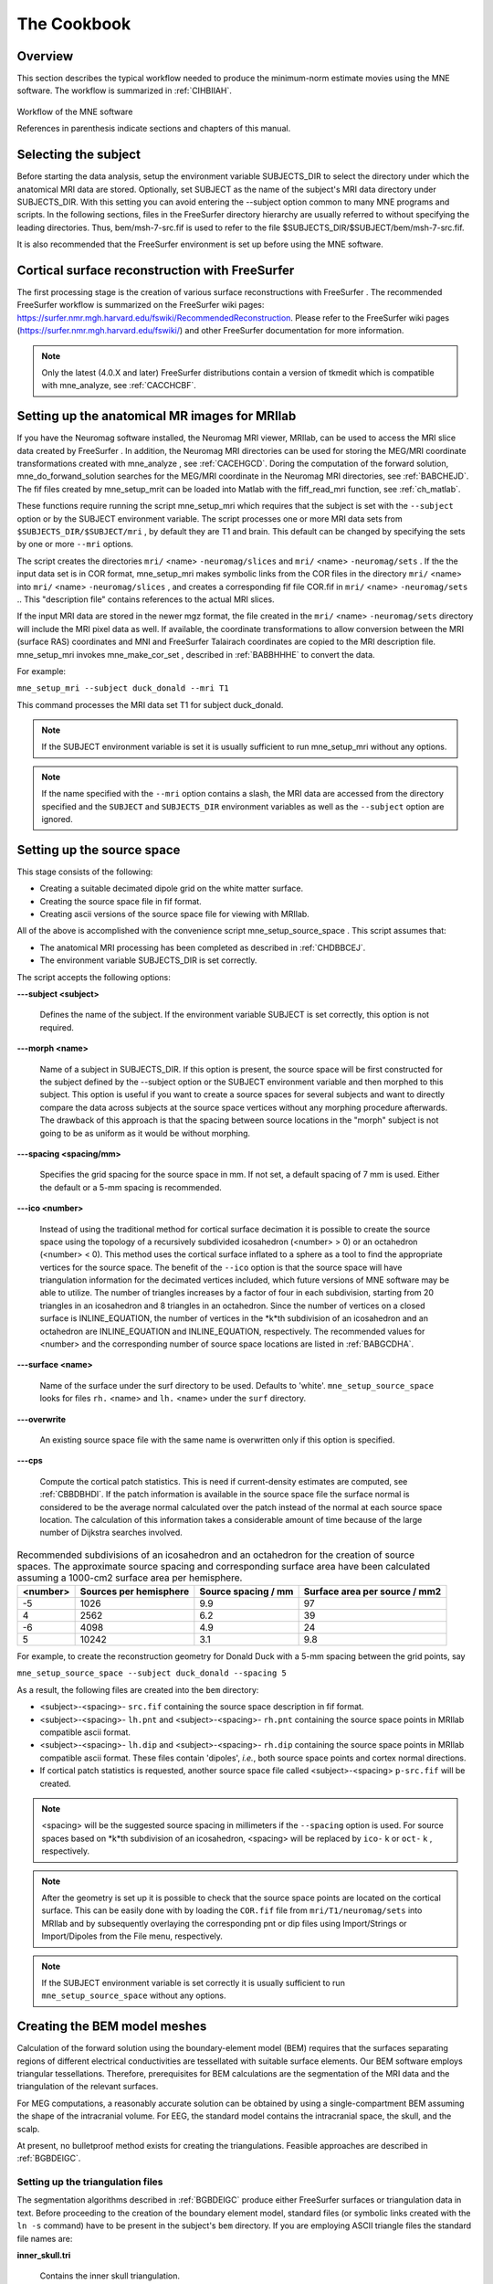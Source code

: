 

.. _ch_cookbook:

============
The Cookbook
============

Overview
########

This section describes the typical workflow needed to produce
the minimum-norm estimate movies using the MNE software. The workflow
is summarized in :ref:`CIHBIIAH`.

.. _CIHBIIAH:

.. figure:: pics/Flowchart.png
    :alt: MNE Workflow Flowchart
    :align: center

    Workflow of the MNE software
    
    References in parenthesis indicate sections and chapters of this manual.

Selecting the subject
#####################

Before starting the data analysis, setup the environment
variable SUBJECTS_DIR to select the directory under which the anatomical
MRI data are stored. Optionally, set SUBJECT as the name of the
subject's MRI data directory under SUBJECTS_DIR. With this
setting you can avoid entering the --subject option common to many
MNE programs and scripts. In the following sections, files in the
FreeSurfer directory hierarchy are usually referred to without specifying
the leading directories. Thus, bem/msh-7-src.fif is used to refer
to the file $SUBJECTS_DIR/$SUBJECT/bem/msh-7-src.fif.

It is also recommended that the FreeSurfer environment
is set up before using the MNE software.

.. _CHDBBCEJ:

Cortical surface reconstruction with FreeSurfer
###############################################

The first processing stage is the creation of various surface
reconstructions with FreeSurfer .
The recommended FreeSurfer workflow
is summarized on the FreeSurfer wiki pages: https://surfer.nmr.mgh.harvard.edu/fswiki/RecommendedReconstruction.
Please refer to the FreeSurfer wiki pages
(https://surfer.nmr.mgh.harvard.edu/fswiki/) and other FreeSurfer documentation
for more information.

.. note:: Only the latest (4.0.X and later) FreeSurfer distributions    contain a version of tkmedit which    is compatible with mne_analyze, see :ref:`CACCHCBF`.

.. _BABCCEHF:

Setting up the anatomical MR images for MRIlab
##############################################

If you have the Neuromag software installed, the Neuromag
MRI viewer, MRIlab, can be used to access the MRI slice data created
by FreeSurfer . In addition, the
Neuromag MRI directories can be used for storing the MEG/MRI coordinate
transformations created with mne_analyze ,
see :ref:`CACEHGCD`. Doring the computation of the forward
solution, mne_do_forwand_solution searches
for the MEG/MRI coordinate in the Neuromag MRI directories, see :ref:`BABCHEJD`. The fif files created by mne_setup_mrit can
be loaded into Matlab with the fiff_read_mri function,
see :ref:`ch_matlab`.

These functions require running the script mne_setup_mri which
requires that the subject is set with the ``--subject`` option
or by the SUBJECT environment variable. The script processes one
or more MRI data sets from ``$SUBJECTS_DIR/$SUBJECT/mri`` ,
by default they are T1 and brain. This default can be changed by
specifying the sets by one or more ``--mri`` options.

The script creates the directories ``mri/`` <name> ``-neuromag/slices`` and ``mri/`` <name> ``-neuromag/sets`` .
If the the input data set is in COR format, mne_setup_mri makes
symbolic links from the COR files in the directory ``mri/`` <name> into ``mri/`` <name> ``-neuromag/slices`` ,
and creates a corresponding fif file COR.fif in ``mri/`` <name> ``-neuromag/sets`` ..
This "description file" contains references to
the actual MRI slices.

If the input MRI data are stored in the newer mgz format,
the file created in the ``mri/`` <name> ``-neuromag/sets`` directory
will include the MRI pixel data as well. If available, the coordinate
transformations to allow conversion between the MRI (surface RAS)
coordinates and MNI and FreeSurfer Talairach coordinates are copied
to the MRI description file. mne_setup_mri invokes mne_make_cor_set ,
described in :ref:`BABBHHHE` to convert the data.

For example:

``mne_setup_mri --subject duck_donald --mri T1``

This command processes the MRI data set T1 for subject duck_donald.

.. note:: If the SUBJECT environment variable is set it    is usually sufficient to run mne_setup_mri without    any options.

.. note:: If the name specified with the ``--mri`` option    contains a slash, the MRI data are accessed from the directory specified    and the ``SUBJECT`` and ``SUBJECTS_DIR`` environment    variables as well as the ``--subject`` option are ignored.

.. _CIHCHDAE:

Setting up the source space
###########################

This stage consists of the following:

- Creating a suitable decimated dipole
  grid on the white matter surface.

- Creating the source space file in fif format.

- Creating ascii versions of the source space file for viewing
  with MRIlab.

All of the above is accomplished with the convenience script mne_setup_source_space . This
script assumes that:

- The anatomical MRI processing has been
  completed as described in :ref:`CHDBBCEJ`.

- The environment variable SUBJECTS_DIR is set correctly.

The script accepts the following options:

**\---subject <subject>**

    Defines the name of the subject. If the environment variable SUBJECT
    is set correctly, this option is not required.

**\---morph <name>**

    Name of a subject in SUBJECTS_DIR. If this option is present, the source
    space will be first constructed for the subject defined by the --subject
    option or the SUBJECT environment variable and then morphed to this
    subject. This option is useful if you want to create a source spaces
    for several subjects and want to directly compare the data across
    subjects at the source space vertices without any morphing procedure
    afterwards. The drawback of this approach is that the spacing between
    source locations in the "morph" subject is not going
    to be as uniform as it would be without morphing.

**\---spacing <spacing/mm>**

    Specifies the grid spacing for the source space in mm. If not set,
    a default spacing of 7 mm is used. Either the default or a 5-mm
    spacing is recommended.

**\---ico <number>**

    Instead of using the traditional method for cortical surface decimation
    it is possible to create the source space using the topology of
    a recursively subdivided icosahedron (<number> > 0)
    or an octahedron (<number> < 0).
    This method uses the cortical surface inflated to a sphere as a
    tool to find the appropriate vertices for the source space. The
    benefit of the ``--ico`` option is that the source space
    will have triangulation information for the decimated vertices included, which
    future versions of MNE software may be able to utilize. The number
    of triangles increases by a factor of four in each subdivision,
    starting from 20 triangles in an icosahedron and 8 triangles in an
    octahedron. Since the number of vertices on a closed surface is INLINE_EQUATION,
    the number of vertices in the *k*th subdivision of
    an icosahedron and an octahedron are INLINE_EQUATION and INLINE_EQUATION, respectively.
    The recommended values for <number> and
    the corresponding number of source space locations are listed in :ref:`BABGCDHA`.

**\---surface <name>**

    Name of the surface under the surf directory to be used. Defaults
    to 'white'. ``mne_setup_source_space`` looks
    for files ``rh.`` <name> and ``lh.`` <name> under
    the ``surf`` directory.

**\---overwrite**

    An existing source space file with the same name is overwritten only
    if this option is specified.

**\---cps**

    Compute the cortical patch statistics. This is need if current-density estimates
    are computed, see :ref:`CBBDBHDI`. If the patch information is
    available in the source space file the surface normal is considered to
    be the average normal calculated over the patch instead of the normal
    at each source space location. The calculation of this information
    takes a considerable amount of time because of the large number
    of Dijkstra searches involved.

.. _BABGCDHA:

.. table:: Recommended subdivisions of an icosahedron and an octahedron for the creation of source spaces. The approximate source spacing and corresponding surface area have been calculated assuming a 1000-cm2 surface area per hemisphere.

    ==========  ========================  =====================  ===============================
    <number>    Sources per hemisphere    Source spacing / mm    Surface area per source / mm2
    ==========  ========================  =====================  ===============================
    -5          1026                      9.9                    97
    4           2562                      6.2                    39
    -6          4098                      4.9                    24
    5           10242                     3.1                    9.8
    ==========  ========================  =====================  ===============================

For example, to create the reconstruction geometry for Donald
Duck with a 5-mm spacing between the grid points, say

``mne_setup_source_space --subject duck_donald --spacing 5``

As a result, the following files are created into the ``bem`` directory:

- <subject>-<spacing>- ``src.fif`` containing
  the source space description in fif format.

- <subject>-<spacing>- ``lh.pnt`` and <subject>-<spacing>- ``rh.pnt`` containing
  the source space points in MRIlab compatible ascii format.

- <subject>-<spacing>- ``lh.dip`` and <subject>-<spacing>- ``rh.dip`` containing
  the source space points in MRIlab compatible ascii format. These
  files contain 'dipoles', *i.e.*,
  both source space points and cortex normal directions.

- If cortical patch statistics is requested, another source
  space file called <subject>-<spacing> ``p-src.fif`` will
  be created.

.. note:: <spacing> will    be the suggested source spacing in millimeters if the ``--spacing`` option    is used. For source spaces based on *k*th subdivision    of an icosahedron, <spacing> will    be replaced by ``ico-`` k or ``oct-`` k , respectively.

.. note:: After the geometry is set up it is possible to    check that the source space points are located on the cortical surface.    This can be easily done with by loading the ``COR.fif`` file    from ``mri/T1/neuromag/sets`` into MRIlab and by subsequently    overlaying the corresponding pnt or dip files using Import/Strings or Import/Dipoles from    the File menu, respectively.

.. note:: If the SUBJECT environment variable is set correctly    it is usually sufficient to run ``mne_setup_source_space`` without    any options.

.. _CHDBJCIA:

Creating the BEM model meshes
#############################

Calculation of the forward solution using the boundary-element
model (BEM) requires that the surfaces separating regions of different
electrical conductivities are tessellated with suitable surface
elements. Our BEM software employs triangular tessellations. Therefore,
prerequisites for BEM calculations are the segmentation of the MRI
data and the triangulation of the relevant surfaces.

For MEG computations, a reasonably accurate solution can
be obtained by using a single-compartment BEM assuming the shape
of the intracranial volume. For EEG, the standard model contains
the intracranial space, the skull, and the scalp.

At present, no bulletproof method exists for creating the
triangulations. Feasible approaches are described in :ref:`BGBDEIGC`.

.. _BABDBBFC:

Setting up the triangulation files
==================================

The segmentation algorithms described in :ref:`BGBDEIGC` produce
either FreeSurfer surfaces or triangulation
data in text. Before proceeding to the creation of the boundary
element model, standard files (or symbolic links created with the ``ln -s`` command) have to be present in the subject's ``bem`` directory.
If you are employing ASCII triangle files the standard file names
are:

**inner_skull.tri**

    Contains the inner skull triangulation.

**outer_skull.tri**

    Contains the outer skull triangulation.

**outer_skin.tri**

    Contains the head surface triangulation.

The corresponding names for FreeSurfer surfaces
are:

**inner_skull.surf**

    Contains the inner skull triangulation.

**outer_skull.surf**

    Contains the outer skull triangulation.

**outer_skin.surf**

    Contains the head surface triangulation.

.. note:: Different methods can be employed for the creation    of the individual surfaces. For example, it may turn out that the    watershed algorithm produces are better quality skin surface than    the segmentation approach based on the FLASH images. If this is    the case, ``outer_skin.surf`` can set to point to the corresponding    watershed output file while the other surfaces can be picked from    the FLASH segmentation data.

.. note:: The triangulation files can include name of the    subject as a prefix ``<subject name>-`` , *e.g.*, ``duck-inner_skull.surf`` .

.. note:: The mne_convert_surface utility    described in :ref:`BEHDIAJG` can be used to convert text format    triangulation files into the FreeSurfer surface format.

.. note:: "Aliases" created with    the Mac OSX finder are not equivalent to symbolic links and do not    work as such for the UNIX shells and MNE programs.

.. _CIHDBFEG:

Setting up the boundary-element model
#####################################

This stage sets up the subject-dependent data for computing
the forward solutions:

- The fif format boundary-element model
  geometry file is created. This step also checks that the input surfaces
  are complete and that they are topologically correct, *i.e.*,
  that the surfaces do not intersect and that the surfaces are correctly
  ordered (outer skull surface inside the scalp and inner skull surface
  inside the outer skull). Furthermore, the range of triangle sizes
  on each surface is reported. For the three-layer model, the minimum
  distance between the surfaces is also computed.

- Text files containing the boundary surface vertex coordinates are
  created.

- The the geometry-dependent BEM solution data are computed. This step
  can be optionally omitted. This step takes several minutes to complete.

This step assigns the conductivity values to the BEM compartments.
For the scalp and the brain compartments, the default is 0.3 S/m.
The defalt skull conductivity is 50 times smaller, *i.e.*,
0.006 S/m. Recent publications, see :ref:`CEGEGDEI`, report
a range of skull conductivity ratios ranging from 1:15 (Oostendorp *et
al.*, 2000) to 1:25 - 1:50 (Slew *et al.*,
2009, Conçalves *et al.*, 2003). The
MNE default ratio 1:50 is based on the typical values reported in
(Conçalves *et al.*, 2003), since their
approach is based comparison of SEF/SEP measurements in a BEM model.
The variability across publications may depend on individual variations
but, more importantly, on the precision of the skull compartment
segmentation.

This processing stage is automated with the script mne_setup_forward_model . This
script assumes that:

- The anatomical MRI processing has been
  completed as described in :ref:`CHDBBCEJ`.

- The BEM model meshes have been created as outlined in :ref:`CHDBJCIA`.

- The environment variable SUBJECTS_DIR is set correctly.

mne_setup_forward_model accepts
the following options:

**\---subject <subject>**

    Defines the name of the subject. This can be also accomplished
    by setting the SUBJECT environment variable.

**\---surf**

    Use the FreeSurfer surface files instead of the default ASCII triangulation
    files. Please consult :ref:`BABDBBFC` for the standard file
    naming scheme.

**\---noswap**

    Traditionally, the vertices of the triangles in 'tri' files
    have been ordered so that, seen from the outside of the triangulation,
    the vertices are ordered in clockwise fashion. The fif files, however,
    employ the more standard convention with the vertices ordered counterclockwise.
    Therefore, mne_setup_forward_model by
    default reverses the vertex ordering before writing the fif file.
    If, for some reason, you have counterclockwise-ordered tri files
    available this behavior can be turned off by defining ``--noswap`` .
    When the fif file is created, the vertex ordering is checked and
    the process is aborted if it is incorrect after taking into account
    the state of the swapping. Should this happen, try to run mne_setup_forward_model again including
    the ``--noswap`` flag. In particular, if you employ the seglab software
    to create the triangulations (see :ref:`BGBDEIGC`), the ``--noswap`` flag
    is required. This option is ignored if ``--surf`` is specified

**\---ico <number>**

    This option is relevant (and required) only with the ``--surf`` option and
    if the surface files have been produced by the watershed algorithm.
    The watershed triangulations are isomorphic with an icosahedron,
    which has been recursively subdivided six times to yield 20480 triangles.
    However, this number of triangles results in a long computation
    time even in a workstation with generous amounts of memory. Therefore,
    the triangulations have to be decimated. Specifying ``--ico 4`` yields 5120 triangles per surface while ``--ico 3`` results
    in 1280 triangles. The recommended choice is ``--ico 4`` .

**\---homog**

    Use a single compartment model (brain only) instead a three layer one
    (scalp, skull, and brain). Only the ``inner_skull.tri`` triangulation
    is required. This model is usually sufficient for MEG but invalid
    for EEG. If you are employing MEG data only, this option is recommended
    because of faster computation times. If this flag is specified,
    the options ``--brainc`` , ``--skullc`` , and ``--scalpc`` are irrelevant.

**\---brainc <conductivity/ S/m>**

    Defines the brain compartment conductivity. The default value is 0.3 S/m.

**\---skullc <conductivity/ S/m>**

    Defines the skull compartment conductivity. The default value is 0.006 S/m
    corresponding to a conductivity ratio 1/50 between the brain and
    skull compartments.

**\---scalpc <conductivity/ S/m>**

    Defines the brain compartment conductivity. The default value is 0.3 S/m.

**\---innershift <value/mm>**

    Shift the inner skull surface outwards along the vertex normal directions
    by this amount.

**\---outershift <value/mm>**

    Shift the outer skull surface outwards along the vertex normal directions
    by this amount.

**\---scalpshift <value/mm>**

    Shift the scalp surface outwards along the vertex normal directions by
    this amount.

**\---nosol**

    Omit the BEM model geometry dependent data preparation step. This
    can be done later by running mne_setup_forward_model without the ``--nosol`` option.

**\---model <name>**

    Name for the BEM model geometry file. The model will be created into
    the directory bem as <name>- ``bem.fif`` .	If
    this option is missing, standard model names will be used (see below).

As a result of running the mne_setup_foward_model script, the
following files are created into the ``bem`` directory:

- BEM model geometry specifications <subject>-<ntri-scalp>-<ntri-outer_skull>-<ntri-inner_skull>- ``bem.fif`` or <subject>-<ntri-inner_skull> ``-bem.fif`` containing
  the BEM geometry in fif format. The latter file is created if -homog
  option is specified. Here, <ntri-xxx> indicates
  the number of triangles on the corresponding surface.

- <subject>-<surface name>-<ntri> ``.pnt`` files
  are created for each of the surfaces present in the BEM model. These
  can be loaded to MRIlab to check the location of the surfaces.

- <subject>-<surface name>-<ntri> ``.surf`` files
  are created for each of the surfaces present in the BEM model. These
  can be loaded to tkmedit to check
  the location of the surfaces.

- The BEM 'solution' file containing the geometry
  dependent solution data will be produced with the same name as the
  BEM geometry specifications with the ending ``-bem-sol.fif`` .
  These files also contain all the information in the ``-bem.fif`` files.

After the BEM is set up it is advisable to check that the
BEM model meshes are correctly positioned. This can be easily done
with by loading the COR.fif file
from mri/T1-neuromag/sets into
MRIlab and by subsequently overlaying the corresponding pnt files
using Import/Strings from the File menu.

.. note:: The FreeSurfer format    BEM surfaces can be also viewed with the tkmedit program    which is part of the FreeSurfer distribution.

.. note:: If the SUBJECT environment variable is set, it    is usually sufficient to run ``mne_setup_forward_model`` without    any options for the three-layer model and with the ``--homog`` option    for the single-layer model. If the input files are FreeSurfer surfaces, ``--surf`` and ``--ico 4`` are required as well.

.. note:: With help of the ``--nosol`` option    it is possible to create candidate BEM geometry data files quickly    and do the checking with respect to the anatomical MRI data. When    the result is satisfactory, mne_setup_forward_model can be run without ``--nosol`` to    invoke the time-consuming calculation of the solution file as well.

.. note:: The triangle meshes created by the seglab program    have counterclockwise vertex ordering and thus require the --noswap    option.

.. note:: Up to this point all processing stages depend    on the anatomical (geometrical) information only and thus remain    identical across different MEG studies.

Setting up the MEG/EEG analysis directory
#########################################

The remaining steps require that the actual MEG/EEG data
are available. It is recommended that a new directory is created
for the MEG/EEG data processing. The raw data files collected should not be
copied there but rather referred to with symbolic links created
with the ``ln -s`` command. Averages calculated
on-line can be either copied or referred to with links.

.. note:: If you don't know how to create a directory,    how to make symbolic links, or how to copy files from the shell    command line, this is a perfect time to learn about this basic skills    from other users or from a suitable elementary book before proceeding.

Preprocessing the raw data
##########################

The following MEG and EEG data preprocessing steps are recommended:

- The coding problems on the trigger channel
  STI 014 may have to fixed, see :ref:`BABCDBDI`.

- EEG electrode location information and MEG coil types may
  need to be fixed, see :ref:`BABCDFJH`.

- The data may be optionally downsampled to facilitate subsequent
  processing, see :ref:`BABDGFFG`.

- Bad channels in the MEG and EEG data must be identified, see :ref:`BABBHCFG`.

- The data has to be filtered to the desired passband. If mne_browse_raw or mne_process_raw is
  employed to calculate the offline averages and covariance matrices,
  this step is unnecessary since the data are filtered on the fly.
  For information on these programs, please consult :ref:`ch_browse`.

- For evoked-response analysis, the data has to be re-averaged
  off line, see :ref:`BABEAEDF`.

.. _BABCDBDI:

Cleaning the digital trigger channel
====================================

The calibration factor of the digital trigger channel used
to be set to a value much smaller than one by the Neuromag data
acquisition software. Especially to facilitate viewing of raw data
in graph it is advisable to change the calibration factor to one.
Furthermore, the eighth bit of the trigger word is coded incorrectly
in the original raw files. Both problems can be corrected by saying:

``mne_fix_stim14`` <raw file>

More information about mne_fix_stim14 is
available in :ref:`CHDBFDIC`. It is recommended that this
fix is included as the first raw data processing step. Note, however,
the mne_browse_raw and mne_process_raw always sets
the calibration factor to one internally.

.. note:: If your data file was acquired on or after November 10, 2005 on the Martinos center Vectorview system, it is not necessary to use mne_fix_stim14 .

.. _BABCDFJH:

Fixing channel information
==========================

There are two potential discrepancies in the channel information
which need to be fixed before proceeding:

- EEG electrode locations may be incorrect
  if more than 60 EEG channels are acquired.

- The magnetometer coil identifiers are not always correct.

These potential problems can be fixed with the utilities mne_check_eeg_locations and mne_fix_mag_coil_types,
see :ref:`CHDJGGGC` and :ref:`CHDGAAJC`.

.. _BABBHCFG:

Designating bad channels
========================

Sometimes some MEG or EEG channels are not functioning properly
for various reasons. These channels should be excluded from the
analysis by marking them bad using the mne_mark_bad_channels utility,
see :ref:`CHDDHBEE`. Especially if a channel is not show
a signal at all (flat) it is most important to exclude it from the
analysis, since its noise estimate will be unrealistically low and
thus the current estimate calculations will give a strong weight
to the zero signal on the flat channels and will essentially vanish.
It is also important to exclude noisy channels because they can
possibly affect others when signal-space projections or EEG average electrode
reference is employed. Noisy bad channels can also adversely affect
off-line averaging and noise-covariance matrix estimation by causing
unnecessary rejections of epochs.

Recommended ways to identify bad channels are:

- Observe the quality of data during data
  acquisition and make notes of observed malfunctioning channels to
  your measurement protocol sheet.

- View the on-line averages and check the condition of the channels.

- Compute preliminary off-line averages with artefact rejection,
  signal-space projection, and EEG average electrode reference computation
  off and check the condition of the channels.

- View raw data in mne_process_raw or
  the Neuromag signal processor graph without
  signal-space projection or EEG average electrode reference computation
  and identify bad channels.

.. note:: It is strongly recommended that bad channels    are identified and marked in the original raw data files. If present    in the raw data files, the bad channel selections will be automatically    transferred to averaged files, noise-covariance matrices, forward    solution files, and inverse operator decompositions.

.. _BABDGFFG:

Downsampling the MEG/EEG data
=============================

The minimum practical sampling frequency of the Vectorview
system is 600 Hz. Lower sampling frequencies are allowed but result
in elevated noise level in the data. It is advisable to lowpass
filter and downsample the large raw data files often emerging in
cognitive and patient studies to speed up subsequent processing.
This can be accomplished with the mne_process_raw and mne_browse_raw software
modules. For details, see :ref:`CACFAAAJ` and :ref:`CACBDDIE`.

.. note:: It is recommended that the original raw file    is called <name>_raw.fif and    the downsampled version <name>_ds_raw.fif ,    respectively.

.. _BABEAEDF:

Off-line averaging
==================

The recommended tools for off-line averaging are mne_browse_raw and mne_process_raw . mne_browse_raw is
an interactive program for averaging and noise-covariance matrix
computation. It also includes routines for filtering so that the
downsampling and filtering steps can be skipped. Therefore, with mne_browse_raw you
can produce the off-line average and noise-covariance matrix estimates
directly. The batch-mode version of mne_brawse_raw is
called mne_process_raw . Detailed
information on mne_browse_raw and mne_process_raw can
be found in :ref:`ch_browse`.

.. _CHDBEHDC:

Aligning the coordinate frames
##############################

The calculation of the forward solution requires knowledge
of the relative location and orientation of the MEG/EEG and MRI
coordinate systems. The MEG/EEG head coordinate system is defined
in :ref:`BJEBIBAI`. The conversion tools included in the MNE
software take care of the idiosyncrasies of the coordinate frame
definitions in different MEG and EEG systems so that the fif files
always employ the same definition of the head coordinate system.

Ideally, the head coordinate frame has a fixed orientation
and origin with respect to the head anatomy. Therefore, a single
MRI-head coordinate transformation for each subject should be sufficient.
However, as explained in :ref:`BJEBIBAI`, the head coordinate
frame is defined by identifying the fiducial landmark locations,
making the origin and orientation of the head coordinate system
slightly user dependent. As a result, the most conservative choice
for the definition of the coordinate transformation computation
is to re-establish it for each experimental session, *i.e.*,
each time when new head digitization data are employed.

The interactive source analysis software mne_analyze provides
tools for coordinate frame alignment, see :ref:`ch_interactive_analysis`. :ref:`CHDIJBIG` also
contains tips for using mne_analyze for
this purpose.

Another useful tool for the coordinate system alignment is MRIlab ,
the Neuromag MEG-MRI integration tool. Section 3.3.1 of the MRIlab User's
Guide, Neuromag P/N NM20419A-A contains a detailed description of
this task. Employ the images in the set ``mri/T1-neuromag/sets/COR.fif`` for
the alignment. Check the alignment carefully using the digitization
data included in the measurement file as described in Section 5.3.1
of the above manual. Save the aligned description file in the same
directory as the original description file without the alignment
information but under a different name.

.. warning:: This step is extremely important. If    the alignment of the coordinate frames is inaccurate all subsequent    processing steps suffer from the error. Therefore, this step should    be performed by the person in charge of the study or by a trained    technician. Written or photographic documentation of the alignment    points employed during the MEG/EEG acquisition can also be helpful.

.. _BABCHEJD:

Computing the forward solution
##############################

After the MRI-MEG/EEG alignment has been set, the forward
solution, *i.e.*, the magnetic fields and electric
potentials at the measurement sensors and electrodes due to dipole
sources located on the cortex, can be calculated with help of the
convenience script mne_do_forward_solution .
This utility accepts the following options:

**\---subject <subject>**

    Defines the name of the subject. This can be also accomplished
    by setting the SUBJECT environment variable.

**\---src <name>**

    Source space name to use. This option overrides the ``--spacing`` option. The
    source space is searched first from the current working directory
    and then from ``$SUBJECTS_DIR/`` <subject> /bem.
    The source space file must be specified exactly, including the ``fif`` extension.

**\---spacing <spacing/mm>  or ``ico-`` <number  or ``oct-`` <number>**

    This is an alternate way to specify the name of the source space
    file. For example, if ``--spacing 6`` is given on the command
    line, the source space files searched for are./<subject> -6-src.fif
    and ``$SUBJECTS_DIR/$SUBJECT/`` bem/<subject> -6-src.fif.
    The first file found is used. Spacing defaults to 7 mm.

**\---bem <name>**

    Specifies the BEM to be used. The name of the file can be any of <name> , <name> -bem.fif, <name> -bem-sol.fif.
    The file is searched for from the current working directory and
    from ``bem`` . If this option is omitted, the most recent
    BEM file in the ``bem`` directory is used.

**\---mri <name>**

    The name of the MRI description file containing the MEG/MRI coordinate
    transformation. This file was saved as part of the alignment procedure
    outlined in :ref:`CHDBEHDC`. The file is searched for from
    the current working directory and from ``mri/T1-neuromag/sets`` .
    The search order for MEG/MRI coordinate transformations is discussed
    below.

**\---trans	 <name>**

    The name of a text file containing the 4 x 4 matrix for the coordinate transformation
    from head to mri coordinates, see below. If the option ``--trans`` is
    present, the ``--mri`` option is not required. The search
    order for MEG/MRI coordinate transformations is discussed below.

**\---meas <name>**

    This file is the measurement fif file or an off-line average file
    produced thereof. It is recommended that the average file is employed for
    evoked-response data and the original raw data file otherwise. This
    file provides the MEG sensor locations and orientations as well as
    EEG electrode locations as well as the coordinate transformation between
    the MEG device coordinates and MEG head-based coordinates.

**\---fwd <name>**

    This file will contain the forward solution as well as the coordinate transformations,
    sensor and electrode location information, and the source space
    data. A name of the form <name> ``-fwd.fif`` is
    recommended. If this option is omitted the forward solution file
    name is automatically created from the measurement file name and
    the source space name.

**\---destdir <directory>**

    Optionally specifies a directory where the forward solution will
    be stored.

**\---mindist <dist/mm>**

    Omit source space points closer than this value to the inner skull surface.
    Any source space points outside the inner skull surface are automatically
    omitted. The use of this option ensures that numerical inaccuracies
    for very superficial sources do not cause unexpected effects in
    the final current estimates. Suitable value for this parameter is
    of the order of the size of the triangles on the inner skull surface.
    If you employ the seglab software
    to create the triangulations, this value should be about equal to
    the wish for the side length of the triangles.

**\---megonly**

    Omit EEG forward calculations.

**\---eegonly**

    Omit MEG forward calculations.

**\---all**

    Compute the forward solution for all vertices on the source space.

**\---overwrite**

    Overwrite the possibly existing forward model file.

**\---help**

    Show usage information for the script.

The MEG/MRI transformation is determined by the following
search sequence:

- If the ``--mri`` option was
  present, the file is looked for literally as specified, in the directory
  of the measurement file specified with the ``--meas`` option,
  and in the directory $SUBJECTS_DIR/$SUBJECT/mri/T1-neuromag/sets.
  If the file is not found, the script exits with an error message.

- If the ``--trans`` option was present, the file is
  looked up literally as specified. If the file is not found, the
  script exists with an error message.

- If neither ``--mri`` nor ``--trans`` option
  was not present, the following default search sequence is engaged:

  - The ``.fif`` ending in the
    measurement file name is replaced by ``-trans.fif`` . If
    this file is present, it will be used.

  - The newest file whose name ends with ``-trans.fif`` in
    the directory of the measurement file is looked up. If such a file
    is present, it will be used.

  - The newest file whose name starts with ``COR-`` in
    directory $SUBJECTS_DIR/$SUBJECT/mri/T1-neuromag/sets is looked
    up. If such a file is present, it will be used.

  - If all the above searches fail, the script exits with an error
    message.

This search sequence is designed to work well with the MEG/MRI
transformation files output by mne_analyze ,
see :ref:`CACEHGCD`. It is recommended that -trans.fif file
saved with the Save default and Save... options in
the mne_analyze alignment dialog
are used because then the $SUBJECTS_DIR/$SUBJECT directory will
be composed of files which are dependent on the subjects's
anatomy only, not on the MEG/EEG data to be analyzed.

.. note:: If the standard MRI description file and BEM    file selections are appropriate and the 7-mm source space grid spacing    is appropriate, only the ``--meas`` option is necessary.    If EEG data is not used ``--megonly`` option should be    included.

.. note:: If it is conceivable that the current-density    transformation will be incorporated into the inverse operator, specify    a source space with patch information for the forward computation.    This is not mandatory but saves a lot of time when the inverse operator    is created, since the patch information does not need to be created    at that stage.

.. note:: The MEG head to MRI transformation matrix specified    with the ``--trans`` option should be a text file containing    a 4-by-4 matrix:

.. math::    \[
		T=
		\begin{matrix}
		R_{11} & R_{12} & R_{13} x_{0} \\
		R_{13} & R_{13} & R_{13} y_{0} \\
		R_{13} & R_{13} & R_{13} z_{0} \\
		0 & 0 & 0 & 1
		\end{matrix}
	      \]

defined so that if the augmented location vectors in MRI
head and MRI coordinate systems are denoted by :math:`r_{head}[x_{head}\ y_{head}\ z_{head}\ 1]` and :math:`r_{MRI}[x_{MRI}\ y_{MRI}\ z_{MRI}\ 1]`,
respectively,

.. math::    r_{MRI} = T r_{head}

.. note:: It is not possible to calculate an EEG forward    solution with a single-layer BEM.

.. _BABDEEEB:

Setting up the noise-covariance matrix
######################################

The MNE software employs an estimate of the noise-covariance
matrix to weight the channels correctly in the calculations. The
noise-covariance matrix provides information about field and potential
patterns representing uninteresting noise sources of either human
or environmental origin.

The noise covariance matrix can be calculated in several
ways:

- Employ the individual epochs during
  off-line averaging to calculate the full noise covariance matrix.
  This is the recommended approach for evoked responses.

- Employ empty room data (collected without the subject) to
  calculate the full noise covariance matrix. This is recommended
  for analyzing ongoing spontaneous activity.

- Employ a section of continuous raw data collected in the presence
  of the subject to calculate the full noise covariance matrix. This
  is the recommended approach for analyzing epileptic activity. The
  data used for this purpose should be free of technical artifacts
  and epileptic activity of interest. The length of the data segment
  employed should be at least 20 seconds. One can also use a long
  (> 200 s) segment of data with epileptic spikes present provided
  that the spikes occur infrequently and that the segment is apparently
  stationary with respect to background brain activity.

The new raw data processing tools, mne_browse_raw or mne_process_raw include
computation of noise-covariance matrices both from raw data and
from individual epochs. For details, see :ref:`ch_browse`.

.. _CIHCFJEI:

Calculating the inverse operator decomposition
##############################################

The MNE software doesn't calculate the inverse operator
explicitly but rather computes an SVD of a matrix composed of the
noise-covariance matrix, the result of the forward calculation,
and the source covariance matrix. This approach has the benefit
that the regularization parameter ('SNR') can
be adjusted easily when the final source estimates or dSPMs are
computed. For mathematical details of this approach, please consult :ref:`CBBDJFBJ`.

This computation stage is facilitated by the convenience
script mne_do_inverse_operator . It
invokes the program mne_inverse_operator with
appropriate options, derived from the command line of mne_do_inverse_operator .

mne_do_inverse_operator assumes
the following options:

**\---fwd <name of the forward solution file>**

    This is the forward solution file produced in the computations step described
    in :ref:`BABCHEJD`.

**\---meg**

    Employ MEG data in the inverse calculation. If neither ``--meg`` nor ``--eeg`` is
    set only MEG channels are included.

**\---eeg**

    Employ EEG data in the inverse calculation. If neither ``--meg`` nor ``--eeg`` is
    set only MEG channels are included.

**\---fixed**

    Use fixed source orientations normal to the cortical mantle. By default,
    the source orientations are not constrained. If ``--fixed`` is specified,
    the ``--loose`` flag is ignored.

**\---loose <amount>**

    Use a 'loose' orientation constraint. This means
    that the source covariance matrix entries corresponding to the current
    component normal to the cortex are set equal to one and the transverse
    components are set to <amount> .
    Recommended value of amount is 0.1...0.6.

**\---depth**

    Employ depth weighting with the standard settings. For details,
    see :ref:`CBBDFJIE` and :ref:`CBBDDBGF`.

**\---bad <name>**

    Specifies a text file to designate bad channels, listed one channel name
    (like MEG 1933) on each line of the file. Be sure to include both
    noisy and flat (non-functioning) channels in the list. If bad channels
    were designated using mne_mark_bad_channels in
    the measurement file which was specified with the ``--meas`` option when
    the forward solution was computed, the bad channel information will
    be automatically included. Also, any bad channel information in
    the noise-covariance matrix file will be included.

**\---noisecov <name>**

    Name of the noise-covariance matrix file computed with one of the methods
    described in :ref:`BABDEEEB`. By default, the script looks
    for a file whose name is derived from the forward solution file
    by replacing its ending ``-`` <anything> ``-fwd.fif`` by ``-cov.fif`` .
    If this file contains a projection operator, which will automatically
    attached to the noise-covariance matrix by mne_browse_raw and mne_process_raw ,
    no ``--proj`` option is necessary because mne_inverse_operator will
    automatically include the projectors from the noise-covariance matrix
    file. For backward compatibility, --senscov can be used as a synonym
    for --noisecov.

**\---noiserank <value>**

    Specifies the rank of the noise covariance matrix explicitly rather than
    trying to reduce it automatically. This option is sheldom needed,

**\---megreg <value>**

    Regularize the MEG part of the noise-covariance matrix by this amount.
    Suitable values are in the range 0.05...0.2. For details, see :ref:`CBBHEGAB`.

**\---eegreg <value>**

    Like ``--megreg`` but applies to the EEG channels.

**\---diagnoise**

    Omit the off-diagonal terms of the noise covariance matrix. This option
    is irrelevant to most users.

**\---fmri <name>**

    With help of this w file, an *a priori* weighting
    can be applied to the source covariance matrix. The source of the weighting
    is usually fMRI but may be also some other data, provided that the weighting can
    be expressed as a scalar value on the cortical surface, stored in
    a w file. It is recommended that this w file is appropriately smoothed (see :ref:`CHDEBAHH`)
    in mne_analyze , tksurfer or
    with mne_smooth_w to contain
    nonzero values at all vertices of the triangular tessellation of
    the cortical surface. The name of the file given is used as a stem of
    the w files. The actual files should be called <name> ``-lh.pri`` and <name> ``-rh.pri`` for
    the left and right hemisphere weight files, respectively. The application
    of the weighting is discussed in :ref:`CBBDIJHI`.

**\---fmrithresh <value>**

    This option is mandatory and has an effect only if a weighting function
    has been specified with the ``--fmri`` option. If the value
    is in the *a priori* files falls below this value
    at a particular source space point, the source covariance matrix
    values are multiplied by the value specified with the ``--fmrioff`` option
    (default 0.1). Otherwise it is left unchanged.

**\---fmrioff <value>**

    The value by which the source covariance elements are multiplied
    if the *a priori* weight falls below the threshold
    set with ``--fmrithresh`` , see above.

**\---srccov <name>**

    Use this diagonal source covariance matrix. By default the source covariance
    matrix is a multiple of the identity matrix. This option is irrelevant
    to most users.

**\---proj <name>**

    Include signal-space projection information from this file.

**\---inv <name>**

    Save the inverse operator decomposition here. By default, the script looks
    for a file whose name is derived from the forward solution file by
    replacing its ending ``-fwd.fif`` by <options> ``-inv.fif`` , where
    <options> includes options --meg, --eeg, and --fixed with the double
    dashes replaced by single ones.

**\---destdir <directory>**

    Optionally specifies a directory where the inverse operator will
    be stored.

.. note:: If bad channels are included in the calculation,    strange results may ensue. Therefore, it is recommended that the    data to be analyzed is carefully inspected with to assign the bad    channels correctly.

.. note:: For convenience, the MNE software includes bad-channel    designation files which can be used to ignore all magnetometer or    all gradiometer channels in Vectorview measurements. These files are    called ``vv_grad_only.bad`` and ``vv_mag_only.bad`` , respectively.    Both files are located in ``$MNE_ROOT/share/mne/templates`` .

Analyzing the data
##################

Once all the preprocessing steps described above have been
completed, the inverse operator computed can be applied to the MEG
and EEG data and the results can be viewed and stored in several
ways:

- The interactive analysis tool mne_analyze can
  be used to explore the data and to produce quantitative analysis
  results, screen snapshots, and QuickTime (TM) movie files.
  For comprehensive information on mne_analyze ,
  please consult :ref:`ch_interactive_analysis`.

- The command-line tool mne_make_movie can
  be invoked to produce QuickTime movies and snapshots. mne_make_movie can
  also output the data in the stc (movies) and w (snapshots) formats
  for subsequent processing. Furthermore, subject-to-subject morphing
  is included in mne_make_movie to
  facilitate cross-subject averaging and comparison of data among
  subjects. mne_make_movie is described
  in :ref:`CBBECEDE`.

- The command-line tool mne_make_movie can
  be employed to interrogate the source estimate waveforms from labels
  (ROIs).

- The mne_make_movie tool
  can be also used to create movies from stc files and to resample
  stc files in time.

- The mne_compute_raw_inverse tool
  can be used to produce fif files containing source estimates at
  selected ROIs. The input data file can be either a raw data or evoked
  response MEG/EEG file, see :ref:`CBBCGHAH`.

- Using the MNE Matlab toolbox, it is possible to perform many
  of the above operations in Matlab using your own Matlab code based
  on the MNE Matlab toolbox. For more information on the MNE Matlab
  toolbox, see :ref:`ch_matlab`.

- It is also possible to average the source estimates across
  subjects as described in :ref:`ch_morph`.
